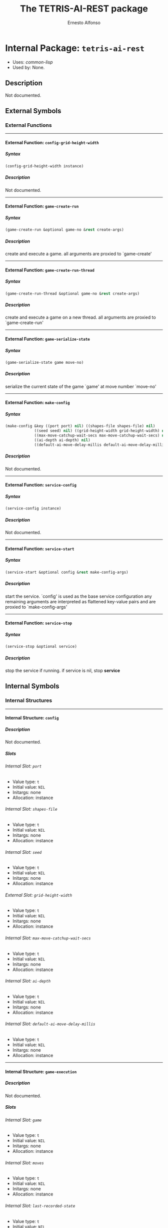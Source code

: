 #+TITLE: The TETRIS-AI-REST package
#+AUTHOR: Ernesto Alfonso
#+EMAIL: erjoalgo@gmail.com
#+LINK: hs http://www.lispworks.com/reference/HyperSpec//%s
#+STARTUP: showall
#+OPTIONS: toc:4 H:10 @:t tags:nil

# link target 2: <<tetris-ai-rest>>
# link target: <<package tetris-ai-rest>>


* Internal Package: =tetris-ai-rest=                                     :package:

- Uses:
    [[package common-lisp][common-lisp]]
- Used by:
    None.

** Description

Not documented.


** External Symbols




*** External Functions

-----

# link target 2: <<config-grid-height-width>>
# link target: <<function config-grid-height-width>>


**** External Function: =config-grid-height-width=                         :function:


***** Syntax

#+BEGIN_SRC lisp
(config-grid-height-width instance)
#+END_SRC


***** Description

Not documented.



-----

# link target 2: <<game-create-run>>
# link target: <<function game-create-run>>


**** External Function: =game-create-run=                                  :function:


***** Syntax

#+BEGIN_SRC lisp
(game-create-run &optional game-no &rest create-args)
#+END_SRC


***** Description

create and execute a game. all arguments are proxied to `game-create'



-----

# link target 2: <<game-create-run-thread>>
# link target: <<function game-create-run-thread>>


**** External Function: =game-create-run-thread=                           :function:


***** Syntax

#+BEGIN_SRC lisp
(game-create-run-thread &optional game-no &rest create-args)
#+END_SRC


***** Description

create and execute a game on a new thread. all arguments are proxied to `game-create-run'



-----

# link target 2: <<game-serialize-state>>
# link target: <<function game-serialize-state>>


**** External Function: =game-serialize-state=                             :function:


***** Syntax

#+BEGIN_SRC lisp
(game-serialize-state game move-no)
#+END_SRC


***** Description

serialize the current state of the game `game' at move number `move-no'



-----

# link target 2: <<make-config>>
# link target: <<function make-config>>


**** External Function: =make-config=                                      :function:


***** Syntax

#+BEGIN_SRC lisp
(make-config &key ((port port) nil) ((shapes-file shapes-file) nil)
             ((seed seed) nil) ((grid-height-width grid-height-width) nil)
             ((max-move-catchup-wait-secs max-move-catchup-wait-secs) nil)
             ((ai-depth ai-depth) nil)
             ((default-ai-move-delay-millis default-ai-move-delay-millis) nil))
#+END_SRC


***** Description

Not documented.



-----

# link target 2: <<service-config>>
# link target: <<function service-config>>


**** External Function: =service-config=                                   :function:


***** Syntax

#+BEGIN_SRC lisp
(service-config instance)
#+END_SRC


***** Description

Not documented.



-----

# link target 2: <<service-start>>
# link target: <<function service-start>>


**** External Function: =service-start=                                    :function:


***** Syntax

#+BEGIN_SRC lisp
(service-start &optional config &rest make-config-args)
#+END_SRC


***** Description

start the service. `config' is used as the base service configuration
any remaining arguments are interpreted as flattened key-value pairs and are proxied to
`make-config-args'



-----

# link target 2: <<service-stop>>
# link target: <<function service-stop>>


**** External Function: =service-stop=                                     :function:


***** Syntax

#+BEGIN_SRC lisp
(service-stop &optional service)
#+END_SRC


***** Description

stop the service if running. if service is nil, stop *service*






** Internal Symbols




*** Internal Structures

-----

# link target 2: <<config>>
# link target: <<structure config>>


**** Internal Structure: =config=                                         :structure:


***** Description

Not documented.


***** Slots

# link target 2: <<port>>
# link target: <<slot port>>


****** Internal Slot: =port=                                                     :slot:

- Value type: =t=
- Initial value: =NIL=
- Initargs: none
- Allocation: instance


# link target 2: <<shapes-file>>
# link target: <<slot shapes-file>>


****** Internal Slot: =shapes-file=                                              :slot:

- Value type: =t=
- Initial value: =NIL=
- Initargs: none
- Allocation: instance


# link target 2: <<seed>>
# link target: <<slot seed>>


****** Internal Slot: =seed=                                                     :slot:

- Value type: =t=
- Initial value: =NIL=
- Initargs: none
- Allocation: instance


# link target 2: <<grid-height-width>>
# link target: <<slot grid-height-width>>


****** External Slot: =grid-height-width=                                        :slot:

- Value type: =t=
- Initial value: =NIL=
- Initargs: none
- Allocation: instance


# link target 2: <<max-move-catchup-wait-secs>>
# link target: <<slot max-move-catchup-wait-secs>>


****** Internal Slot: =max-move-catchup-wait-secs=                               :slot:

- Value type: =t=
- Initial value: =NIL=
- Initargs: none
- Allocation: instance


# link target 2: <<ai-depth>>
# link target: <<slot ai-depth>>


****** Internal Slot: =ai-depth=                                                 :slot:

- Value type: =t=
- Initial value: =NIL=
- Initargs: none
- Allocation: instance


# link target 2: <<default-ai-move-delay-millis>>
# link target: <<slot default-ai-move-delay-millis>>


****** Internal Slot: =default-ai-move-delay-millis=                             :slot:

- Value type: =t=
- Initial value: =NIL=
- Initargs: none
- Allocation: instance





-----

# link target 2: <<game-execution>>
# link target: <<structure game-execution>>


**** Internal Structure: =game-execution=                                 :structure:


***** Description

Not documented.


***** Slots

# link target 2: <<game>>
# link target: <<slot game>>


****** Internal Slot: =game=                                                     :slot:

- Value type: =t=
- Initial value: =NIL=
- Initargs: none
- Allocation: instance


# link target 2: <<moves>>
# link target: <<slot moves>>


****** Internal Slot: =moves=                                                    :slot:

- Value type: =t=
- Initial value: =NIL=
- Initargs: none
- Allocation: instance


# link target 2: <<last-recorded-state>>
# link target: <<slot last-recorded-state>>


****** Internal Slot: =last-recorded-state=                                      :slot:

- Value type: =t=
- Initial value: =NIL=
- Initargs: none
- Allocation: instance


# link target 2: <<final-state>>
# link target: <<slot final-state>>


****** Internal Slot: =final-state=                                              :slot:

- Value type: =t=
- Initial value: =NIL=
- Initargs: none
- Allocation: instance


# link target 2: <<running-p>>
# link target: <<slot running-p>>


****** Internal Slot: =running-p=                                                :slot:

- Value type: =t=
- Initial value: =NIL=
- Initargs: none
- Allocation: instance


# link target 2: <<max-moves>>
# link target: <<slot max-moves>>


****** Internal Slot: =max-moves=                                                :slot:

- Value type: =t=
- Initial value: =NIL=
- Initargs: none
- Allocation: instance


# link target 2: <<ai-move-delay-secs>>
# link target: <<slot ai-move-delay-secs>>


****** Internal Slot: =ai-move-delay-secs=                                       :slot:

- Value type: =t=
- Initial value: =NIL=
- Initargs: none
- Allocation: instance


# link target 2: <<last-recorded-state-check-delay-secs>>
# link target: <<slot last-recorded-state-check-delay-secs>>


****** Internal Slot: =last-recorded-state-check-delay-secs=                     :slot:

- Value type: =t=
- Initial value: =NIL=
- Initargs: none
- Allocation: instance





-----

# link target 2: <<last-recorded-state>>
# link target: <<structure last-recorded-state>>


**** Internal Structure: =last-recorded-state=                            :structure:


***** Description

Not documented.


***** Slots

# link target 2: <<timestamp>>
# link target: <<slot timestamp>>


****** Internal Slot: =timestamp=                                                :slot:

- Value type: =t=
- Initial value: =NIL=
- Initargs: none
- Allocation: instance


# link target 2: <<on-cells>>
# link target: <<slot on-cells>>


****** Internal Slot: =on-cells=                                                 :slot:

- Value type: =t=
- Initial value: =NIL=
- Initargs: none
- Allocation: instance


# link target 2: <<move-no>>
# link target: <<slot move-no>>


****** Internal Slot: =move-no=                                                  :slot:

- Value type: =t=
- Initial value: =NIL=
- Initargs: none
- Allocation: instance





-----

# link target 2: <<service>>
# link target: <<structure service>>


**** Internal Structure: =service=                                        :structure:


***** Description

Not documented.


***** Slots

# link target 2: <<config>>
# link target: <<slot config>>


****** Internal Slot: =config=                                                   :slot:

- Value type: =t=
- Initial value: =NIL=
- Initargs: none
- Allocation: instance


# link target 2: <<acceptor>>
# link target: <<slot acceptor>>


****** Internal Slot: =acceptor=                                                 :slot:

- Value type: =t=
- Initial value: =NIL=
- Initargs: none
- Allocation: instance


# link target 2: <<curr-game-no>>
# link target: <<slot curr-game-no>>


****** Internal Slot: =curr-game-no=                                             :slot:

- Value type: =t=
- Initial value: =NIL=
- Initargs: none
- Allocation: instance


# link target 2: <<game-executions>>
# link target: <<slot game-executions>>


****** Internal Slot: =game-executions=                                          :slot:

- Value type: =t=
- Initial value: =NIL=
- Initargs: none
- Allocation: instance







*** Internal Global Variables

-----

# link target 2: <<*service*>>
# link target: <<variable *service*>>


**** Internal Variable: =*service*=                                        :variable:


***** Value

: #S(SERVICE    :CONFIG #S(CONFIG               :PORT 4242              
: :SHAPES-FILE "shapes.in"               :SEED NIL               :GRID-HEIGHT
: WIDTH (10 . 10)               :MAX-MOVE-CATCHUP-WAIT-SECS 10              
: :AI-DEPTH 3               :DEFAULT-AI-MOVE-DELAY-MILLIS 500)    :ACCEPTOR
: #<HUNCHENTOOT:EASY-ACCEPTOR (host *, port 4242)>    :CURR-GAME-NO 0    :GAME
: EXECUTIONS #<HASH-TABLE :TEST EQL :COUNT 1 {10065F9B63}>)

Type: =service=


***** Description

the default currently active service



-----

# link target 2: <<*version*>>
# link target: <<variable *version*>>


**** Internal Variable: =*version*=                                        :variable:


***** Value

: "SNAPSHOT"

Type: =simple-array=


***** Description

Not documented.



-----

# link target 2: <<..2b..service-option-spec..2b..>>
# link target: <<variable ..2b..service-option-spec..2b..>>


**** Internal Variable: =+service-option-spec+=                            :variable:


***** Value

: ((("port" #\p) :TYPE INTEGER :OPTIONAL T :DOCUMENTATION "service port") 
: (("shapes-file" #\s) :TYPE BOOLEAN :OPTIONAL T :DOCUMENTATION   "path to a
: libtetris shapes.in")  (("seed" #\e) :TYPE INTEGER :OPTIONAL T :DOCUMENTATION
:   "libtetris ai seed to use")  (("dims" #\g) :TYPE STRING :OPTIONAL T
: :DOCUMENTATION   "dimensions of the grid, in the form of HxW, e.g. 19x10") 
: (("ai-depth" #\d) :TYPE INTEGER :OPTIONAL T :DOCUMENTATION   "libtetris ai
: depth")  (("default-ai-move-delay-millis" #\m) :TYPE INTEGER :OPTIONAL T
: :DOCUMENTATION   "delay between ai moves")  (("verbose" #\v) :TYPE BOOLEAN
: :OPTIONAL T :DOCUMENTATION "verbose logging")  (("help" #\h) :TYPE BOOLEAN
: :OPTIONAL T :DOCUMENTATION "display help")  (("version" #\V) :TYPE BOOLEAN
: :OPTIONAL T :DOCUMENTATION "display version"))

Type: =cons=


***** Description

a spec for the tetris-ai-rest service cli



-----

# link target 2: <<config-default>>
# link target: <<variable config-default>>


**** Internal Variable: =config-default=                                   :variable:


***** Value

: #S(CONFIG    :PORT 4242    :SHAPES-FILE "shapes.in"    :SEED NIL    :GRID
: HEIGHT-WIDTH (19 . 10)    :MAX-MOVE-CATCHUP-WAIT-SECS 10    :AI-DEPTH 3   
: :DEFAULT-AI-MOVE-DELAY-MILLIS 500)

Type: =config=


***** Description

fallback service configuration to fill in any mising (nil) values



-----

# link target 2: <<thread-name-prefix>>
# link target: <<variable thread-name-prefix>>


**** Internal Variable: =thread-name-prefix=                               :variable:


***** Value

: "tetris-game-thread"

Type: =simple-array=


***** Description

prefix for name of tetris worker threads





*** Internal Macros

-----

# link target 2: <<define-regexp-route>>
# link target: <<macro define-regexp-route>>


**** Internal Macro: =define-regexp-route=                                    :macro:


***** Syntax

#+BEGIN_SRC lisp
(define-regexp-route name
    (url-regexp &rest capture-names)
    docstring
  &body
  body)
#+END_SRC


***** Description

a macro to define a handler `name' matching requests for `url-regexp'.
An optional list `capture-names' can be provided to capture path variables.
The capturing behavior is based on wrapping `ppcre:register-groups-bind'





*** Internal Functions

-----

# link target 2: <<config-ai-depth>>
# link target: <<function config-ai-depth>>


**** Internal Function: =config-ai-depth=                                  :function:


***** Syntax

#+BEGIN_SRC lisp
(config-ai-depth instance)
#+END_SRC


***** Description

Not documented.



-----

# link target 2: <<config-default-ai-move-delay-millis>>
# link target: <<function config-default-ai-move-delay-millis>>


**** Internal Function: =config-default-ai-move-delay-millis=              :function:


***** Syntax

#+BEGIN_SRC lisp
(config-default-ai-move-delay-millis instance)
#+END_SRC


***** Description

Not documented.



-----

# link target 2: <<config-max-move-catchup-wait-secs>>
# link target: <<function config-max-move-catchup-wait-secs>>


**** Internal Function: =config-max-move-catchup-wait-secs=                :function:


***** Syntax

#+BEGIN_SRC lisp
(config-max-move-catchup-wait-secs instance)
#+END_SRC


***** Description

Not documented.



-----

# link target 2: <<config-p>>
# link target: <<function config-p>>


**** Internal Function: =config-p=                                         :function:


***** Syntax

#+BEGIN_SRC lisp
(config-p object)
#+END_SRC


***** Description

Not documented.



-----

# link target 2: <<config-port>>
# link target: <<function config-port>>


**** Internal Function: =config-port=                                      :function:


***** Syntax

#+BEGIN_SRC lisp
(config-port instance)
#+END_SRC


***** Description

Not documented.



-----

# link target 2: <<config-seed>>
# link target: <<function config-seed>>


**** Internal Function: =config-seed=                                      :function:


***** Syntax

#+BEGIN_SRC lisp
(config-seed instance)
#+END_SRC


***** Description

Not documented.



-----

# link target 2: <<config-shapes-file>>
# link target: <<function config-shapes-file>>


**** Internal Function: =config-shapes-file=                               :function:


***** Syntax

#+BEGIN_SRC lisp
(config-shapes-file instance)
#+END_SRC


***** Description

Not documented.



-----

# link target 2: <<copy-config>>
# link target: <<function copy-config>>


**** Internal Function: =copy-config=                                      :function:


***** Syntax

#+BEGIN_SRC lisp
(copy-config instance)
#+END_SRC


***** Description

Not documented.



-----

# link target 2: <<copy-game-execution>>
# link target: <<function copy-game-execution>>


**** Internal Function: =copy-game-execution=                              :function:


***** Syntax

#+BEGIN_SRC lisp
(copy-game-execution instance)
#+END_SRC


***** Description

Not documented.



-----

# link target 2: <<copy-last-recorded-state>>
# link target: <<function copy-last-recorded-state>>


**** Internal Function: =copy-last-recorded-state=                         :function:


***** Syntax

#+BEGIN_SRC lisp
(copy-last-recorded-state instance)
#+END_SRC


***** Description

Not documented.



-----

# link target 2: <<copy-service>>
# link target: <<function copy-service>>


**** Internal Function: =copy-service=                                     :function:


***** Syntax

#+BEGIN_SRC lisp
(copy-service instance)
#+END_SRC


***** Description

Not documented.



-----

# link target 2: <<current-game-state-handler>>
# link target: <<function current-game-state-handler>>


**** Internal Function: =current-game-state-handler=                       :function:


***** Syntax

#+BEGIN_SRC lisp
(current-game-state-handler)
#+END_SRC


***** Description

return the current state of the game `game-no'



-----

# link target 2: <<game-create>>
# link target: <<function game-create>>


**** Internal Function: =game-create=                                      :function:


***** Syntax

#+BEGIN_SRC lisp
(game-create game-no &key max-moves ai-move-delay-secs
             (last-recorded-state-check-delay-secs 2))
#+END_SRC


***** Description

create a game `game-no' with the specified `max-moves', `ai-move-delay-secs',
`last-recorded-state-check-delay-secs'. service-global configs are drawn from
(service-config *service*)



-----

# link target 2: <<game-execution-ai-move-delay-secs>>
# link target: <<function game-execution-ai-move-delay-secs>>


**** Internal Function: =game-execution-ai-move-delay-secs=                :function:


***** Syntax

#+BEGIN_SRC lisp
(game-execution-ai-move-delay-secs instance)
#+END_SRC


***** Description

Not documented.



-----

# link target 2: <<game-execution-final-state>>
# link target: <<function game-execution-final-state>>


**** Internal Function: =game-execution-final-state=                       :function:


***** Syntax

#+BEGIN_SRC lisp
(game-execution-final-state instance)
#+END_SRC


***** Description

Not documented.



-----

# link target 2: <<game-execution-game>>
# link target: <<function game-execution-game>>


**** Internal Function: =game-execution-game=                              :function:


***** Syntax

#+BEGIN_SRC lisp
(game-execution-game instance)
#+END_SRC


***** Description

Not documented.



-----

# link target 2: <<game-execution-last-recorded-state>>
# link target: <<function game-execution-last-recorded-state>>


**** Internal Function: =game-execution-last-recorded-state=               :function:


***** Syntax

#+BEGIN_SRC lisp
(game-execution-last-recorded-state instance)
#+END_SRC


***** Description

Not documented.



-----

# link target 2: <<game-execution-last-recorded-state-check-delay-secs>>
# link target: <<function game-execution-last-recorded-state-check-delay-secs>>


**** Internal Function: =game-execution-last-recorded-state-check-delay-secs=:function:


***** Syntax

#+BEGIN_SRC lisp
(game-execution-last-recorded-state-check-delay-secs instance)
#+END_SRC


***** Description

Not documented.



-----

# link target 2: <<game-execution-max-moves>>
# link target: <<function game-execution-max-moves>>


**** Internal Function: =game-execution-max-moves=                         :function:


***** Syntax

#+BEGIN_SRC lisp
(game-execution-max-moves instance)
#+END_SRC


***** Description

Not documented.



-----

# link target 2: <<game-execution-moves>>
# link target: <<function game-execution-moves>>


**** Internal Function: =game-execution-moves=                             :function:


***** Syntax

#+BEGIN_SRC lisp
(game-execution-moves instance)
#+END_SRC


***** Description

Not documented.



-----

# link target 2: <<game-execution-p>>
# link target: <<function game-execution-p>>


**** Internal Function: =game-execution-p=                                 :function:


***** Syntax

#+BEGIN_SRC lisp
(game-execution-p object)
#+END_SRC


***** Description

Not documented.



-----

# link target 2: <<game-execution-running-p>>
# link target: <<function game-execution-running-p>>


**** Internal Function: =game-execution-running-p=                         :function:


***** Syntax

#+BEGIN_SRC lisp
(game-execution-running-p instance)
#+END_SRC


***** Description

Not documented.



-----

# link target 2: <<game-list-handler>>
# link target: <<function game-list-handler>>


**** Internal Function: =game-list-handler=                                :function:


***** Syntax

#+BEGIN_SRC lisp
(game-list-handler)
#+END_SRC


***** Description

return a list of all existing games



-----

# link target 2: <<game-move-handler>>
# link target: <<function game-move-handler>>


**** Internal Function: =game-move-handler=                                :function:


***** Syntax

#+BEGIN_SRC lisp
(game-move-handler)
#+END_SRC


***** Description

return the move number `move-no' of the game number `game-no'



-----

# link target 2: <<game-run>>
# link target: <<function game-run>>


**** Internal Function: =game-run=                                         :function:


***** Syntax

#+BEGIN_SRC lisp
(game-run game-exc)
#+END_SRC


***** Description

evaluate a game excution spec `game-exc'
until either the game is lost, or `max-moves' is reached



-----

# link target 2: <<json-resp>>
# link target: <<function json-resp>>


**** Internal Function: =json-resp=                                        :function:


***** Syntax

#+BEGIN_SRC lisp
(json-resp return-code body)
#+END_SRC


***** Description

convert a lisp object into a json response with the appropriate content type
to be called within a hunchentoot handler.



-----

# link target 2: <<last-recorded-state-move-no>>
# link target: <<function last-recorded-state-move-no>>


**** Internal Function: =last-recorded-state-move-no=                      :function:


***** Syntax

#+BEGIN_SRC lisp
(last-recorded-state-move-no instance)
#+END_SRC


***** Description

Not documented.



-----

# link target 2: <<last-recorded-state-on-cells>>
# link target: <<function last-recorded-state-on-cells>>


**** Internal Function: =last-recorded-state-on-cells=                     :function:


***** Syntax

#+BEGIN_SRC lisp
(last-recorded-state-on-cells instance)
#+END_SRC


***** Description

Not documented.



-----

# link target 2: <<last-recorded-state-p>>
# link target: <<function last-recorded-state-p>>


**** Internal Function: =last-recorded-state-p=                            :function:


***** Syntax

#+BEGIN_SRC lisp
(last-recorded-state-p object)
#+END_SRC


***** Description

Not documented.



-----

# link target 2: <<last-recorded-state-timestamp>>
# link target: <<function last-recorded-state-timestamp>>


**** Internal Function: =last-recorded-state-timestamp=                    :function:


***** Syntax

#+BEGIN_SRC lisp
(last-recorded-state-timestamp instance)
#+END_SRC


***** Description

Not documented.



-----

# link target 2: <<main>>
# link target: <<function main>>


**** Internal Function: =main=                                             :function:


***** Syntax

#+BEGIN_SRC lisp
(main args)
#+END_SRC


***** Description

main entry point



-----

# link target 2: <<main-parse-args>>
# link target: <<function main-parse-args>>


**** Internal Function: =main-parse-args=                                  :function:


***** Syntax

#+BEGIN_SRC lisp
(main-parse-args &rest args &key positional verbose dims help version
                 &allow-other-keys)
#+END_SRC


***** Description

parse command-line arguments and start the service if applicable



-----

# link target 2: <<make-game-execution>>
# link target: <<function make-game-execution>>


**** Internal Function: =make-game-execution=                              :function:


***** Syntax

#+BEGIN_SRC lisp
(make-game-execution &key ((game game) nil) ((moves moves) nil)
                     ((last-recorded-state last-recorded-state) nil)
                     ((final-state final-state) nil)
                     ((running-p running-p) nil) ((max-moves max-moves) nil)
                     ((ai-move-delay-secs ai-move-delay-secs) nil)
                     ((last-recorded-state-check-delay-secs
                       last-recorded-state-check-delay-secs)
                      nil))
#+END_SRC


***** Description

Not documented.



-----

# link target 2: <<make-last-recorded-state>>
# link target: <<function make-last-recorded-state>>


**** Internal Function: =make-last-recorded-state=                         :function:


***** Syntax

#+BEGIN_SRC lisp
(make-last-recorded-state &key ((timestamp timestamp) nil)
                          ((on-cells on-cells) nil) ((move-no move-no) nil))
#+END_SRC


***** Description

Not documented.



-----

# link target 2: <<make-service>>
# link target: <<function make-service>>


**** Internal Function: =make-service=                                     :function:


***** Syntax

#+BEGIN_SRC lisp
(make-service &key ((config config) nil) ((acceptor acceptor) nil)
              ((curr-game-no curr-game-no) nil)
              ((game-executions game-executions) nil))
#+END_SRC


***** Description

Not documented.



-----

# link target 2: <<merge-structs>>
# link target: <<function merge-structs>>


**** Internal Function: =merge-structs=                                    :function:


***** Syntax

#+BEGIN_SRC lisp
(merge-structs type &rest objs)
#+END_SRC


***** Description

merge several structs.
values appearing earlier have higher precedence. nil interpreted as undefined



-----

# link target 2: <<s-starts-with>>
# link target: <<function s-starts-with>>


**** Internal Function: =s-starts-with=                                    :function:


***** Syntax

#+BEGIN_SRC lisp
(s-starts-with prefix string)
#+END_SRC


***** Description

Not documented.



-----

# link target 2: <<service-acceptor>>
# link target: <<function service-acceptor>>


**** Internal Function: =service-acceptor=                                 :function:


***** Syntax

#+BEGIN_SRC lisp
(service-acceptor instance)
#+END_SRC


***** Description

Not documented.



-----

# link target 2: <<service-curr-game-no>>
# link target: <<function service-curr-game-no>>


**** Internal Function: =service-curr-game-no=                             :function:


***** Syntax

#+BEGIN_SRC lisp
(service-curr-game-no instance)
#+END_SRC


***** Description

Not documented.



-----

# link target 2: <<service-game-executions>>
# link target: <<function service-game-executions>>


**** Internal Function: =service-game-executions=                          :function:


***** Syntax

#+BEGIN_SRC lisp
(service-game-executions instance)
#+END_SRC


***** Description

Not documented.



-----

# link target 2: <<service-p>>
# link target: <<function service-p>>


**** Internal Function: =service-p=                                        :function:


***** Syntax

#+BEGIN_SRC lisp
(service-p object)
#+END_SRC


***** Description

Not documented.



-----

# link target 2: <<service-running-p>>
# link target: <<function service-running-p>>


**** Internal Function: =service-running-p=                                :function:


***** Syntax

#+BEGIN_SRC lisp
(service-running-p &optional service)
#+END_SRC


***** Description

return whether service is currently running



-----

# link target 2: <<shapes>>
# link target: <<function shapes>>


**** Internal Function: =shapes=                                           :function:


***** Syntax

#+BEGIN_SRC lisp
(shapes &key)
#+END_SRC


***** Description

return the shape configurations used by the service






** Index

 [[index C][C]]  [[index D][D]]  [[index G][G]]  [[index J][J]]  [[index L][L]]
 [[index M][M]]  [[index S][S]]  [[index T][T]]  [[index
NONALPHABETIC][NONALPHABETIC]]  


*** Nonalphabetic


# link target: <<index NONALPHABETIC>>
- [[variable *service*][=*service*=]], Variable
- [[variable *version*][=*version*=]], Variable
- [[variable ..2b..service-option-spec..2b..][=+service-option-spec+=]],
  Variable



*** C


# link target: <<index C>>
- [[structure config][=config=]], Structure
- [[function config-ai-depth][=config-ai-depth=]], Function
- [[variable config-default][=config-default=]], Variable
- [[function config-default-ai-move-delay-millis][=config-default-ai-move-delay
  millis=]], Function
- [[function config-grid-height-width][=config-grid-height-width=]], Function
- [[function config-max-move-catchup-wait-secs][=config-max-move-catchup-wait
  secs=]], Function
- [[function config-p][=config-p=]], Function
- [[function config-port][=config-port=]], Function
- [[function config-seed][=config-seed=]], Function
- [[function config-shapes-file][=config-shapes-file=]], Function
- [[function copy-config][=copy-config=]], Function
- [[function copy-game-execution][=copy-game-execution=]], Function
- [[function copy-last-recorded-state][=copy-last-recorded-state=]], Function
- [[function copy-service][=copy-service=]], Function
- [[function current-game-state-handler][=current-game-state-handler=]],
  Function



*** D


# link target: <<index D>>
- [[macro define-regexp-route][=define-regexp-route=]], Macro



*** G


# link target: <<index G>>
- [[function game-create][=game-create=]], Function
- [[function game-create-run][=game-create-run=]], Function
- [[function game-create-run-thread][=game-create-run-thread=]], Function
- [[structure game-execution][=game-execution=]], Structure
- [[function game-execution-ai-move-delay-secs][=game-execution-ai-move-delay
  secs=]], Function
- [[function game-execution-final-state][=game-execution-final-state=]],
  Function
- [[function game-execution-game][=game-execution-game=]], Function
- [[function game-execution-last-recorded-state][=game-execution-last-recorded
  state=]], Function
- [[function game-execution-last-recorded-state-check-delay-secs][=game
  execution-last-recorded-state-check-delay-secs=]], Function
- [[function game-execution-max-moves][=game-execution-max-moves=]], Function
- [[function game-execution-moves][=game-execution-moves=]], Function
- [[function game-execution-p][=game-execution-p=]], Function
- [[function game-execution-running-p][=game-execution-running-p=]], Function
- [[function game-list-handler][=game-list-handler=]], Function
- [[function game-move-handler][=game-move-handler=]], Function
- [[function game-run][=game-run=]], Function
- [[function game-serialize-state][=game-serialize-state=]], Function



*** J


# link target: <<index J>>
- [[function json-resp][=json-resp=]], Function



*** L


# link target: <<index L>>
- [[structure last-recorded-state][=last-recorded-state=]], Structure
- [[function last-recorded-state-move-no][=last-recorded-state-move-no=]],
  Function
- [[function last-recorded-state-on-cells][=last-recorded-state-on-cells=]],
  Function
- [[function last-recorded-state-p][=last-recorded-state-p=]], Function
- [[function last-recorded-state-timestamp][=last-recorded-state-timestamp=]],
  Function



*** M


# link target: <<index M>>
- [[function main][=main=]], Function
- [[function main-parse-args][=main-parse-args=]], Function
- [[function make-config][=make-config=]], Function
- [[function make-game-execution][=make-game-execution=]], Function
- [[function make-last-recorded-state][=make-last-recorded-state=]], Function
- [[function make-service][=make-service=]], Function
- [[function merge-structs][=merge-structs=]], Function



*** S


# link target: <<index S>>
- [[function s-starts-with][=s-starts-with=]], Function
- [[structure service][=service=]], Structure
- [[function service-acceptor][=service-acceptor=]], Function
- [[function service-config][=service-config=]], Function
- [[function service-curr-game-no][=service-curr-game-no=]], Function
- [[function service-game-executions][=service-game-executions=]], Function
- [[function service-p][=service-p=]], Function
- [[function service-running-p][=service-running-p=]], Function
- [[function service-start][=service-start=]], Function
- [[function service-stop][=service-stop=]], Function
- [[function shapes][=shapes=]], Function



*** T


# link target: <<index T>>
- [[package tetris-ai-rest][=tetris-ai-rest=]], Package
- [[variable thread-name-prefix][=thread-name-prefix=]], Variable





* Colophon

This documentation was generated from Common Lisp source code using CLOD, version 1.0.
The latest version of CLOD is available [[http://bitbucket.org/eeeickythump/clod/][here]].
